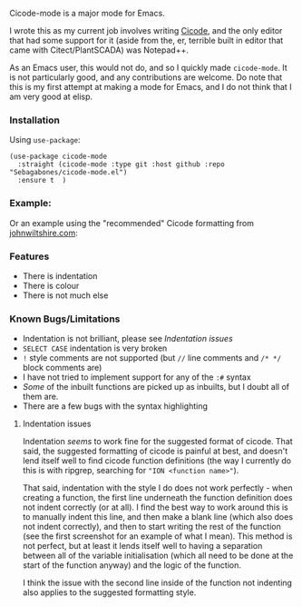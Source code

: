 Cicode-mode is a major mode for Emacs.

I wrote this as my current job involves writing [[https://docs.aveva.com/bundle/plant-scada/page/1130115.html][Cicode]], and the only editor that had some support for it (aside from the, er, terrible built in editor that came with Citect/PlantSCADA) was Notepad++.

As an Emacs user, this would not do, and so I quickly made ~cicode-mode~. It is not particularly good, and any contributions are welcome. Do note that this is my first attempt at making a mode for Emacs, and I do not think that I am very good at elisp.
*** Installation
Using =use-package=:
#+begin_src elisp
(use-package cicode-mode
  :straight (cicode-mode :type git :host github :repo "Sebagabones/cicode-mode.el")
  :ensure t  )
#+end_src
*** Example:
[[file:doc/example.png]]

Or an example using the "recommended" Cicode formatting from [[https://johnwiltshire.com/citect-help/][johnwiltshire.com]]:
[[file:doc/example2.png]]

*** Features
- There is indentation
- There is colour
- There is not much else

*** Known Bugs/Limitations
- Indentation is not brilliant, please see [[Indentation issues]]
- ~SELECT CASE~ indentation is very broken
- ~!~ style comments are not supported (but ~//~ line comments and ~/* */~ block comments are)
- I have not tried to implement support for any of the ~:#~ syntax
- /Some/ of the inbuilt functions are picked up as inbuilts, but I doubt all of them are.
- There are a few bugs with the syntax highlighting

**** Indentation issues
Indentation /seems/ to work fine for the suggested format of cicode. That said, the suggested formatting of cicode is painful at best, and doesn't lend itself well to find cicode function definitions (the way I currently do this is with ripgrep, searching for ="ION <function name>"=).


That said, indentation with the style I do does not work perfectly - when creating a function, the first line underneath the function definition does not indent correctly (or at all). I find the best way to work around this is to manually indent this line, and then make a blank line (which also does not indent correctly), and then to start writing the rest of the function (see the first screenshot for an example of what I mean). This method is not perfect, but at least it lends itself well to having a separation between all of the variable initialisation (which all need to be done at the start of the function anyway) and the logic of the function.

I think the issue with the second line inside of the function not indenting also applies to the suggested formatting style.
